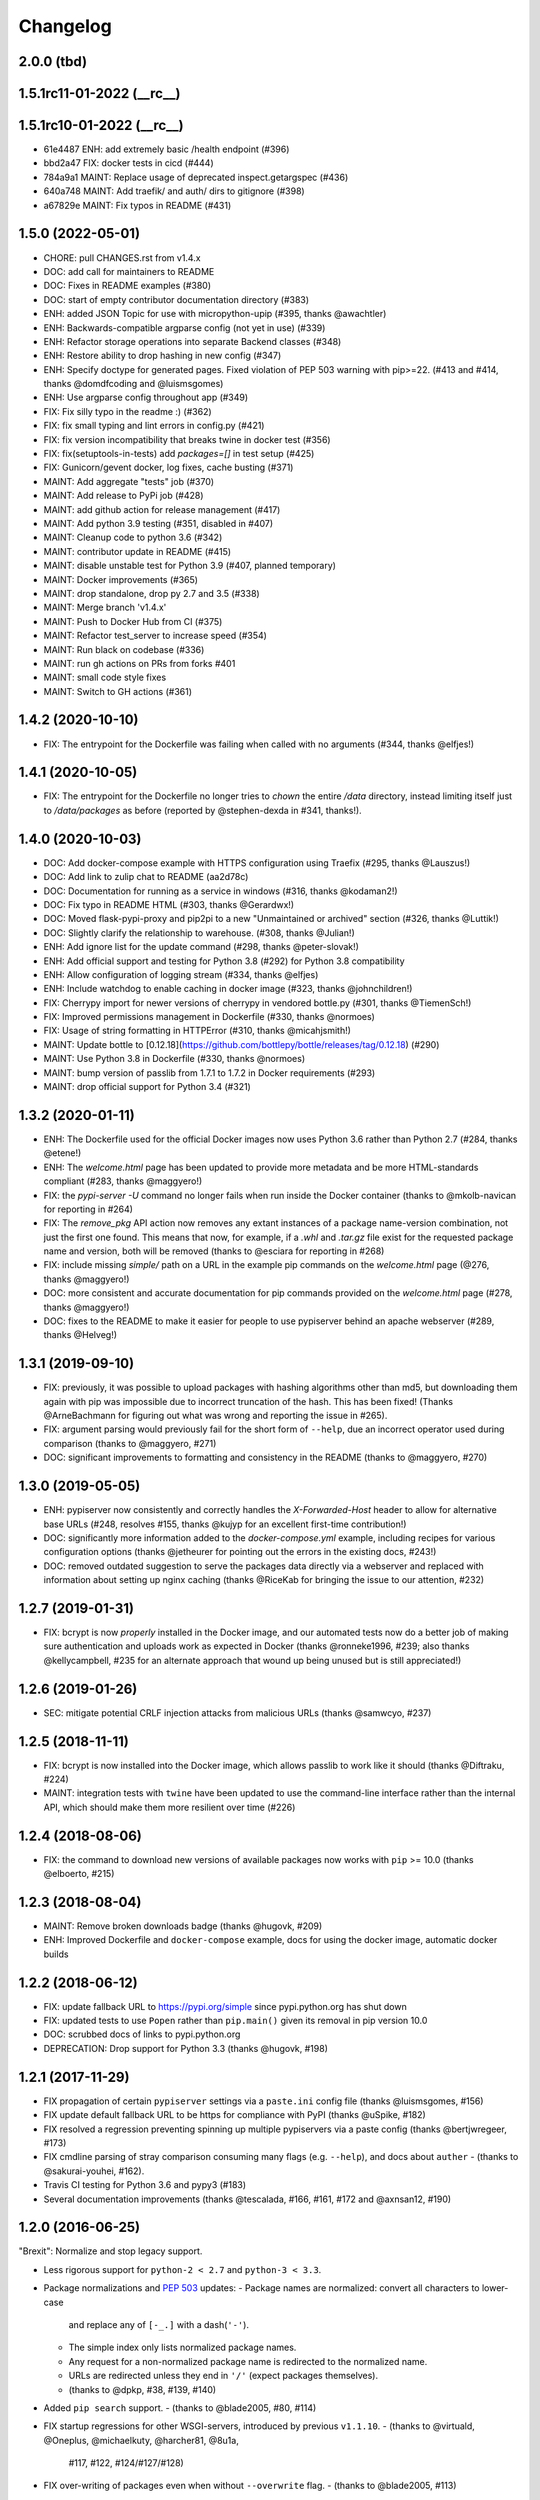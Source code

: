 Changelog
=========

2.0.0 (tbd)
-----------

1.5.1rc11-01-2022 (__rc__)
--------------------------


1.5.1rc10-01-2022 (__rc__)
--------------------------

- 61e4487 ENH: add extremely basic /health endpoint (#396)
- bbd2a47 FIX: docker tests in cicd (#444)
- 784a9a1 MAINT: Replace usage of deprecated inspect.getargspec (#436)
- 640a748 MAINT: Add traefik/ and auth/ dirs to gitignore (#398)
- a67829e MAINT: Fix typos in README (#431)

1.5.0 (2022-05-01)
------------------

- CHORE: pull CHANGES.rst from v1.4.x
- DOC: add call for maintainers to README
- DOC: Fixes in README examples (#380)
- DOC: start of empty contributor documentation directory (#383)
- ENH: added JSON Topic for use with micropython-upip (#395, thanks @awachtler)
- ENH: Backwards-compatible argparse config (not yet in use) (#339)
- ENH: Refactor storage operations into separate Backend classes (#348)
- ENH: Restore ability to drop hashing in new config (#347)
- ENH: Specify doctype for generated pages.
  Fixed violation of PEP 503 warning with pip>=22.
  (#413 and #414, thanks @domdfcoding and @luismsgomes)
- ENH: Use argparse config throughout app (#349)
- FIX: Fix silly typo in the readme :) (#362)
- FIX: fix small typing and lint errors in config.py (#421)
- FIX: fix version incompatibility that breaks twine in docker test (#356)
- FIX: fix(setuptools-in-tests) add `packages=[]` in test setup (#425)
- FIX: Gunicorn/gevent docker, log fixes, cache busting (#371)
- MAINT: Add aggregate "tests" job (#370)
- MAINT: Add release to PyPi job (#428)
- MAINT: add github action for release management (#417)
- MAINT: Add python 3.9 testing (#351, disabled in #407)
- MAINT: Cleanup code to python 3.6 (#342)
- MAINT: contributor update in README (#415)
- MAINT: disable unstable test for Python 3.9 (#407, planned temporary)
- MAINT: Docker improvements (#365)
- MAINT: drop standalone, drop py 2.7 and 3.5 (#338)
- MAINT: Merge branch 'v1.4.x'
- MAINT: Push to Docker Hub from CI (#375)
- MAINT: Refactor test_server to increase speed (#354)
- MAINT: Run black on codebase (#336)
- MAINT: run gh actions on PRs from forks #401
- MAINT: small code style fixes
- MAINT: Switch to GH actions (#361)

1.4.2 (2020-10-10)
------------------

- FIX: The entrypoint for the Dockerfile was failing when called with no
  arguments (#344, thanks @elfjes!)

1.4.1 (2020-10-05)
------------------

- FIX: The entrypoint for the Dockerfile no longer tries to `chown` the
  entire `/data` directory, instead limiting itself just to `/data/packages`
  as before (reported by @stephen-dexda in #341, thanks!).

1.4.0 (2020-10-03)
------------------

- DOC: Add docker-compose example with HTTPS configuration using Traefix (#295, thanks @Lauszus!)
- DOC: Add link to zulip chat to README (aa2d78c)
- DOC: Documentation for running as a service in windows (#316, thanks @kodaman2!)
- DOC: Fix typo in README HTML (#303, thanks @Gerardwx!)
- DOC: Moved flask-pypi-proxy and pip2pi to a new "Unmaintained or archived" section (#326, thanks @Luttik!)
- DOC: Slightly clarify the relationship to warehouse. (#308, thanks @Julian!)
- ENH: Add ignore list for the update command (#298, thanks @peter-slovak!)
- ENH: Add official support and testing for Python 3.8 (#292) for Python 3.8 compatibility
- ENH: Allow configuration of logging stream (#334, thanks @elfjes)
- ENH: Include watchdog to enable caching in docker image (#323, thanks @johnchildren!)
- FIX: Cherrypy import for newer versions of cherrypy in vendored bottle.py (#301, thanks @TiemenSch!)
- FIX: Improved permissions management in Dockerfile (#330, thanks @normoes)
- FIX: Usage of string formatting in HTTPError (#310, thanks @micahjsmith!)
- MAINT: Update bottle to [0.12.18](https://github.com/bottlepy/bottle/releases/tag/0.12.18) (#290)
- MAINT: Use Python 3.8 in Dockerfile (#330, thanks @normoes)
- MAINT: bump version of passlib from 1.7.1 to 1.7.2 in Docker requirements (#293)
- MAINT: drop official support for Python 3.4 (#321)

1.3.2 (2020-01-11)
------------------

- ENH: The Dockerfile used for the official Docker images now uses Python 3.6
  rather than Python 2.7 (#284, thanks @etene!)
- ENH: The `welcome.html` page has been updated to provide more metadata
  and be more HTML-standards compliant (#283, thanks @maggyero!)
- FIX: the `pypi-server -U` command no longer fails when run inside the
  Docker container (thanks to @mkolb-navican for reporting in #264)
- FIX: The `remove_pkg` API action now removes any extant instances of a
  package name-version combination, not just the first one found. This means
  that now, for example, if a `.whl` and `.tar.gz` file exist for the
  requested package name and version, both will be removed (thanks to
  @esciara for reporting in #268)
- FIX: include missing `simple/` path on a URL in the example pip commands
  on the `welcome.html` page (@276, thanks @maggyero!)
- DOC: more consistent and accurate documentation for pip commands provided
  on the `welcome.html` page (#278, thanks @maggyero!)
- DOC: fixes to the README to make it easier for people to use pypiserver
  behind an apache webserver (#289, thanks @Helveg!)


1.3.1 (2019-09-10)
------------------

- FIX: previously, it was possible to upload packages with hashing algorithms
  other than md5, but downloading them again with pip was impossible due to
  incorrect truncation of the hash. This has been fixed! (Thanks
  @ArneBachmann for figuring out what was wrong and reporting the issue
  in #265).
- FIX: argument parsing would previously fail for the short form of
  ``--help``, due an incorrect operator used during comparison (thanks to
  @maggyero, #271)
- DOC: significant improvements to formatting and consistency in the README
  (thanks to @maggyero, #270)

1.3.0 (2019-05-05)
------------------

- ENH: pypiserver now consistently and correctly handles the `X-Forwarded-Host`
  header to allow for alternative base URLs (#248, resolves #155, thanks
  @kujyp for an excellent first-time contribution!)
- DOC: significantly more information added to the `docker-compose.yml`
  example, including recipes for various configuration options (thanks
  @jetheurer for pointing out the errors in the existing docs, #243!)
- DOC: removed outdated suggestion to serve the packages data directly via
  a webserver and replaced with information about setting up nginx
  caching (thanks @RiceKab for bringing the issue to our attention, #232)


1.2.7 (2019-01-31)
------------------

- FIX: bcrypt is now *properly* installed in the Docker image, and our
  automated tests now do a better job of making sure authentication and
  uploads work as expected in Docker (thanks @ronneke1996, #239; also
  thanks @kellycampbell, #235 for an alternate approach that wound up
  being unused but is still appreciated!)

1.2.6 (2019-01-26)
------------------

- SEC: mitigate potential CRLF injection attacks from malicious URLs
  (thanks @samwcyo, #237)

1.2.5 (2018-11-11)
------------------

- FIX: bcrypt is now installed into the Docker image, which allows
  passlib to work like it should (thanks @Diftraku, #224)

- MAINT: integration tests with ``twine`` have been updated to use the
  command-line interface rather than the internal API, which should
  make them more resilient over time (#226)

1.2.4 (2018-08-06)
------------------

- FIX: the command to download new versions of available packages now
  works with ``pip`` >= 10.0 (thanks @elboerto, #215)

1.2.3 (2018-08-04)
------------------

- MAINT: Remove broken downloads badge (thanks @hugovk, #209)

- ENH: Improved Dockerfile and ``docker-compose`` example, docs for using
  the docker image, automatic docker builds

1.2.2 (2018-06-12)
------------------

- FIX: update fallback URL to https://pypi.org/simple since pypi.python.org
  has shut down

- FIX: updated tests to use ``Popen`` rather than ``pip.main()`` given its
  removal in pip version 10.0

- DOC: scrubbed docs of links to pypi.python.org

- DEPRECATION: Drop support for Python 3.3 (thanks @hugovk, #198)


1.2.1 (2017-11-29)
------------------

- FIX propagation of certain ``pypiserver`` settings via a ``paste.ini`` config
  file (thanks @luismsgomes, #156)

- FIX update default fallback URL to be https for compliance with PyPI
  (thanks @uSpike, #182)

- FIX resolved a regression preventing spinning up multiple pypiservers
  via a paste config (thanks @bertjwregeer, #173)

- FIX cmdline parsing of stray comparison consuming many flags (e.g. ``--help``),
  and docs about ``auther``
  - (thanks to @sakurai-youhei, #162).

- Travis CI testing for Python 3.6 and pypy3 (#183)

- Several documentation improvements (thanks @tescalada, #166, #161, #172 and
  @axnsan12, #190)

1.2.0 (2016-06-25)
------------------
"Brexit": Normalize and stop legacy support.

- Less rigorous support for ``python-2 < 2.7`` and ``python-3 < 3.3``.
- Package normalizations and :pep:`503` updates:
  - Package names are normalized: convert all characters to lower-case
    and replace any of ``[-_.]`` with a dash(``'-'``).
  - The simple index only lists normalized package names.
  - Any request for a non-normalized package name is redirected to
    the normalized name.
  - URLs are redirected unless they end in ``'/'`` (expect packages themselves).
  - (thanks to @dpkp, #38, #139, #140)

- Added ``pip search`` support.
  - (thanks to @blade2005, #80, #114)

- FIX startup regressions for other WSGI-servers, introduced by previous ``v1.1.10``.
  - (thanks to @virtuald, @Oneplus, @michaelkuty, @harcher81, @8u1a,
    #117, #122, #124/#127/#128)

- FIX over-writing of packages even when without ``--overwrite`` flag.
  - (thanks to @blade2005, #113)

- Fixes for *paste*, *gunicorn* and other *WSGI* servers.
  - (thanks to @corywright, @virtuald, @montefra, #112, #118, #119)

- Updates and fixes needed due to changes in dependent libraries.
  - (thanks @dpkp, #120/#121, #129, #141/#142)

- Add cache for speeding up GPG signatures.
  - sthanks to @virtuald, #116)

- Other minor fixes and improvements.
  - (thanks to @bibby, @Oneplus, @8u1a, #129, #131)

- TravisCI-test against *python-3.5*.
  - (#107, #108, #110)

- docs:

  - Provide samples for *Automated Startup* (``systemd`` & ``hypervisor``).
    (thanks to @ssbarnea, #137, #146)

  - Add usage instructions for related project ``pypi-uploader``.
    (thanks to @ssbarnea & @bibby, #147)

  - doc: Provide sample-code to authenticate using ``/etc/passwds`` file
    via *pam* modules in Unix.
    - (thanks to @blade2005, #149, #151-#153)

  - Improved API usage instructions.
  - Detailed changes recorded in `Github's milestone 1.2.0
    <https://github.com/pypiserver/pypiserver/milestones/M1.2.0>`_.


1.1.10 (2016-01-19)
-------------------
Serve 1000s of packages, PGP-Sigs, skip versions starting with 'v'.

+ #101: Speed-up server by (optionally) using the `watchdog` package
  to cache results, serve packages directly from proxying-server (*Apache* ,
  *nginx*), and pre-compile regexes (thanks @virtuald).
- #106: Support uploading PGP-signatures (thanks @mplanchard).
- Package-versions parsing modifications:

  - #104: Stopped parsing invalid package-versions prefixed with `v`; they are
    invalid according to :pep-reference:`0440` (thanks @virtuald &
    @stevejefferiesIDBS).
  - Support versions with epochs separated by `!` like `package-1!1.1.0`.
  - #102: FIX regression on uploading packages with `+` char in their version
    caused by recent bottle-upgrade.
- #103: Minor doc fixes (thanks @MichaelSchneeberger).


1.1.9 (2015-12-21)
------------------
"Ssss-elections" bug-fix & maintenance release.

- Upgrade bottle 1.11.6-->1.13-dev.

  - Fixes `MAX_PARAM` limiting dependencies(#82)

- Rework main startup and standalone:

  - New standalone generation based on ZIPed wheel archive.
  - Replace all sys.module mechanics with relative imports.
  - Fix gevent monkeypatching (#49).
  - Simplify definition of config-options on startup.
  - TODO: Move startup-options validations out of `main()` and
    into `pypiserver.core`
    package, to validate also start-up from API-clients.

- #53: Like PyPI, HREF-links now contain package's md5-hashes in their fragment.
  Add `--hash_algo` cmd-line option to turn-off or specify other *hashlib*
  message-digest algorithms (e.g. `sha256` is a safer choice, set it to `off`
  to avoid any performance penalty if hosting a lot of packages).

- #97: Add `--auther` non cmd-line startup-option to allow for alternative
  authentication methods (non HtPasswdFile-based one) to be defined by
  API-clients (thanks @Tythos).

- #91: Attempt to fix register http failures (thanks to @Tythos and @petri).

  - Test actual clients (ie `pip`, `Twine`, `setuptools`).
  - Test spurious `setuptools` failures.
  - NOT FIXED!  Still getting spurious failures.

- Various other fixes:

  - #96: Fix program's requirement (i.e. add passlib as extra-requirement).
    provide requirements files also for developers.
  - logging: Send also bottle `_stderr` to logger; fix logger names.
  - #95: Add missing loop-terminators in bottle-templates (thanks to @bmflynn).



1.1.8 (2015-09-15)
------------------
"Finikounda" release.

- Allow un-authenticated uploads (no htpasswd file) (#55).
- Fixes on package-name handling (#85 and #88, #89).
- Respect logging cmd-line options (#81).
- Add TCs for standalone script and other build-issues (#92)
- See milestone:M1.1.8 on github for all fixes included.


1.1.7 (2015-03-8)
-----------------
1st release under cooperative ownership:

- #65, #66: Improve Auth for private repos by supporting i
  password protected package listings and downloads,
  in addition to uploads (use the -a, --authenticate option
  to specify which to protect).
- #67: Add cache-control http-header, reqed by pip.
- #56, #70: Ignore non-packages when serving.
- #58, #62: Log all http-requests.
- #61: Possible to change welcome-msg.
- #77, #78: Avoid XSS by generating web-content with SimpleTemplate
  instead of python's string-substs.
- #38, #79: Instruct to use --extra-index-url for misspelled dependencies to work,
  reorganize README instructions.


1.1.6 (2014-03-05)
------------------
- remove --index-url cli parameter introduced in 1.1.5

1.1.5 (2014-01-20)
------------------
- only list devpi-server and proxypypi as alternatives
- fix wheel file handling for certain wheels
- serve wheel files as application/octet-stream
- make pypiserver executable from wheel file
- build universal wheel
- remove scripts subdirectory
- add --index-url cli parameter

1.1.4 (2014-01-03)
------------------
- make pypiserver compatible with pip 1.5
  (https://github.com/pypiserver/pypiserver/pull/42)

1.1.3 (2013-07-22)
------------------
- make guessing of package name and version more robust

1.1.2 (2013-06-22)
------------------
- fix "pypi-server -U" stable/unstable detection, i.e. do not
  accidentally update to unstable packages

1.1.1 (2013-05-29)
------------------
- add 'overwrite' option to allow overwriting existing package
  files (default: false)
- show names with hyphens instead of underscores on the "/simple"
  listing
- make the standalone version work with jython 2.5.3
- upgrade waitress to 0.8.5 in the standalone version
- workaround broken xmlrpc api on pypi.python.org by using HTTPS

1.1.0 (2013-02-14)
------------------
- implement multi-root support (one can now specify multiple package
  roots)
- normalize pkgnames, handle underscore like minus
- sort files by their version, not alphabetically
- upgrade embedded bottle to 0.11.6
- upgrade waitress to 0.8.2 in the standalone script
- merge vsajip's support for verify, doc_upload and remove_pkg

1.0.1 (2013-01-03)
------------------
- make 'pypi-server -Ux' work on windows
  ('module' object has no attribute 'spawnlp',
  https://github.com/pypiserver/pypiserver/issues/26)
- use absolute paths in hrefs for root view
  (https://github.com/pypiserver/pypiserver/issues/25)
- add description of uploads to the documentation
- make the test suite work on python 3
- make pypi-server-standalone work with python 2.5

1.0.0 (2012-10-26)
------------------
- add passlib and waitress to pypi-server-standalone
- upgrade bottle to 0.11.3
- Update scripts/opensuse/pypiserver.init
- Refuse to re upload existing file
- Add 'console_scripts' section to 'entry_points', so
  'pypi-server.exe' will be created on Windows.
- paste_app_factory now use the the password_file option to create the
  app. Without this the package upload was not working.
- Add --fallback-url argument to pypi-server script to make it
  configurable.

0.6.1 (2012-08-07)
------------------
- make 'python setup.py register' work
- added init scripts to start pypiserver on ubuntu/opensuse

0.6.0 (2012-06-14)
------------------
- make pypiserver work with pip on windows
- add support for password protected uploads
- make pypiserver work with non-root paths
- make pypiserver 'paste compatible'
- allow to serve multiple package directories using paste

0.5.2 (2012-03-27)
------------------
- provide a way to get the WSGI app
- improved package name and version guessing
- use case insensitive matching when removing archive suffixes
- fix pytz issue #6

0.5.1 (2012-02-23)
------------------
- make 'pypi-server -U' compatible with pip 1.1

0.5.0 (2011-12-05)
------------------
- make setup.py install without calling 2to3 by changing source code
  to be compatible with both python 2 and python 3. We now ship a
  slightly patched version of bottle. The upcoming bottle 0.11
  also contains these changes.
- make the single-file pypi-server-standalone.py work with python 3

0.4.1 (2011-11-23)
------------------
- upgrade bottle to 0.9.7, fixes possible installation issues with
  python 3
- remove dependency on pkg_resources module when running
  'pypi-server -U'

0.4.0 (2011-11-19)
------------------
- add functionality to manage package updates
- updated documentation
- python 3 support has been added

0.3.0 (2011-10-07)
------------------
- pypiserver now scans the given root directory and it's
  subdirectories recursively for packages. Files and directories
  starting with a dot are now being ignored.
- /favicon.ico now returns a "404 Not Found" error
- pypiserver now contains some unit tests to be run with tox

0.2.0 (2011-08-09)
------------------
- better matching of package names (i.e. don't install package if only
  a prefix matches)
- redirect to the real pypi.python.org server if a package is not found.
- add some documentation about configuring easy_install/pip

0.1.3 (2011-08-01)
------------------
- provide single file script pypi-server-standalone.py
- better documentation

0.1.2 (2011-08-01)
------------------
- prefix comparison is now case insensitive
- added usage message
- show minimal information for root url

0.1.1 (2011-07-29)
------------------
- don't require external dependencies

0.1.0 (2011-07-29)
------------------
- initial release

